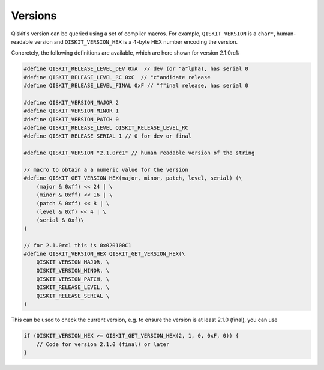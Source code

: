========
Versions
========

Qiskit's version can be queried using a set of compiler macros. For example, 
``QISKIT_VERSION`` is a ``char*``, human-readable version and ``QISKIT_VERSION_HEX`` is 
a 4-byte HEX number encoding the version.

Concretely, the following definitions are available, which are here shown for version 2.1.0rc1:

.. code-block:: c

    #define QISKIT_RELEASE_LEVEL_DEV 0xA  // dev (or "a"lpha), has serial 0
    #define QISKIT_RELEASE_LEVEL_RC 0xC  // "c"andidate release
    #define QISKIT_RELEASE_LEVEL_FINAL 0xF // "f"inal release, has serial 0

    #define QISKIT_VERSION_MAJOR 2
    #define QISKIT_VERSION_MINOR 1
    #define QISKIT_VERSION_PATCH 0
    #define QISKIT_RELEASE_LEVEL QISKIT_RELEASE_LEVEL_RC
    #define QISKIT_RELEASE_SERIAL 1 // 0 for dev or final

    #define QISKIT_VERSION "2.1.0rc1" // human readable version of the string

    // macro to obtain a a numeric value for the version
    #define QISKIT_GET_VERSION_HEX(major, minor, patch, level, serial) (\
        (major & 0xff) << 24 | \ 
        (minor & 0xff) << 16 | \
        (patch & 0xff) << 8 | \
        (level & 0xf) << 4 | \ 
        (serial & 0xf)\
    )

    // for 2.1.0rc1 this is 0x020100C1 
    #define QISKIT_VERSION_HEX QISKIT_GET_VERSION_HEX(\
        QISKIT_VERSION_MAJOR, \
        QISKIT_VERSION_MINOR, \
        QISKIT_VERSION_PATCH, \
        QISKIT_RELEASE_LEVEL, \
        QISKIT_RELEASE_SERIAL \
    )

This can be used to check the current version, e.g. to ensure the version is at least 2.1.0 (final),
you can use

.. code-block:: c

    if (QISKIT_VERSION_HEX >= QISKIT_GET_VERSION_HEX(2, 1, 0, 0xF, 0)) {
        // Code for version 2.1.0 (final) or later
    }
